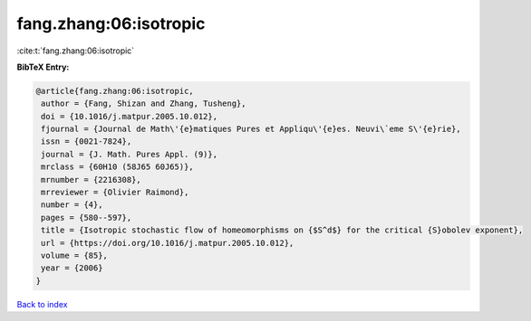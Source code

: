 fang.zhang:06:isotropic
=======================

:cite:t:`fang.zhang:06:isotropic`

**BibTeX Entry:**

.. code-block:: bibtex

   @article{fang.zhang:06:isotropic,
    author = {Fang, Shizan and Zhang, Tusheng},
    doi = {10.1016/j.matpur.2005.10.012},
    fjournal = {Journal de Math\'{e}matiques Pures et Appliqu\'{e}es. Neuvi\`eme S\'{e}rie},
    issn = {0021-7824},
    journal = {J. Math. Pures Appl. (9)},
    mrclass = {60H10 (58J65 60J65)},
    mrnumber = {2216308},
    mrreviewer = {Olivier Raimond},
    number = {4},
    pages = {580--597},
    title = {Isotropic stochastic flow of homeomorphisms on {$S^d$} for the critical {S}obolev exponent},
    url = {https://doi.org/10.1016/j.matpur.2005.10.012},
    volume = {85},
    year = {2006}
   }

`Back to index <../By-Cite-Keys.rst>`_
